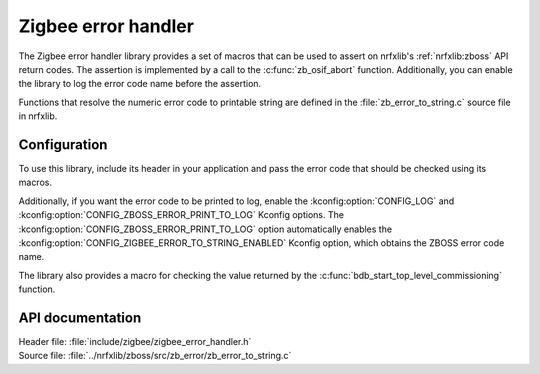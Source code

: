 .. _lib_zigbee_error_handler:

Zigbee error handler
####################

The Zigbee error handler library provides a set of macros that can be used to assert on nrfxlib's :ref:`nrfxlib:zboss` API return codes.
The assertion is implemented by a call to the :c:func:`zb_osif_abort` function.
Additionally, you can enable the library to log the error code name before the assertion.

Functions that resolve the numeric error code to printable string are defined in the :file:`zb_error_to_string.c` source file in nrfxlib.

.. _lib_zigbee_error_handler_options:

Configuration
*************

To use this library, include its header in your application and pass the error code that should be checked using its macros.

Additionally, if you want the error code to be printed to log, enable the :kconfig:option:`CONFIG_LOG` and :kconfig:option:`CONFIG_ZBOSS_ERROR_PRINT_TO_LOG` Kconfig options.
The :kconfig:option:`CONFIG_ZBOSS_ERROR_PRINT_TO_LOG` option automatically enables the :kconfig:option:`CONFIG_ZIGBEE_ERROR_TO_STRING_ENABLED` Kconfig option, which obtains the ZBOSS error code name.

The library also provides a macro for checking the value returned by the :c:func:`bdb_start_top_level_commissioning` function.

API documentation
*****************

| Header file: :file:`include/zigbee/zigbee_error_handler.h`
| Source file: :file:`../nrfxlib/zboss/src/zb_error/zb_error_to_string.c`

.. doxygengroup:: zb_error
   :project: nrf
   :members:
